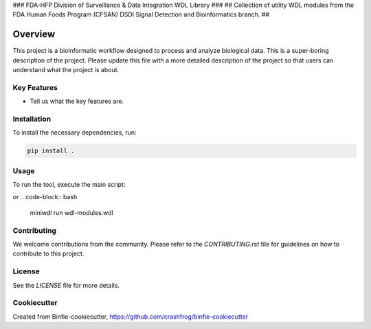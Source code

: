 ### FDA-HFP Division of Surveillance & Data Integration WDL Library ###
## Collection of utility WDL modules from the FDA Human Foods Program (CFSAN) DSDI Signal Detection and Bioinformatics branch. ##

Overview
========

This project is a bioinformatic workflow designed to process and analyze biological data. This is a super-boring description of the project. Please update this file with a more detailed description of the project so that users can understand what the project is about.

Key Features
------------

- Tell us what the key features are.

Installation
------------

To install the necessary dependencies, run:

.. code-block:: bash

    pip install .

Usage
-----

To run the tool, execute the main script:

.. code-block:: bash
    "" [OPTIONS] ARGUMENTS
or
.. code-block:: bash
    miniwdl run wdl-modules.wdl



Contributing
------------

We welcome contributions from the community. Please refer to the `CONTRIBUTING.rst` file for guidelines on how to contribute to this project.

License
-------

See the `LICENSE` file for more details.


Cookiecutter
------------

Created from Binfie-cookiecutter, https://github.com/crashfrog/binfie-cookiecutter